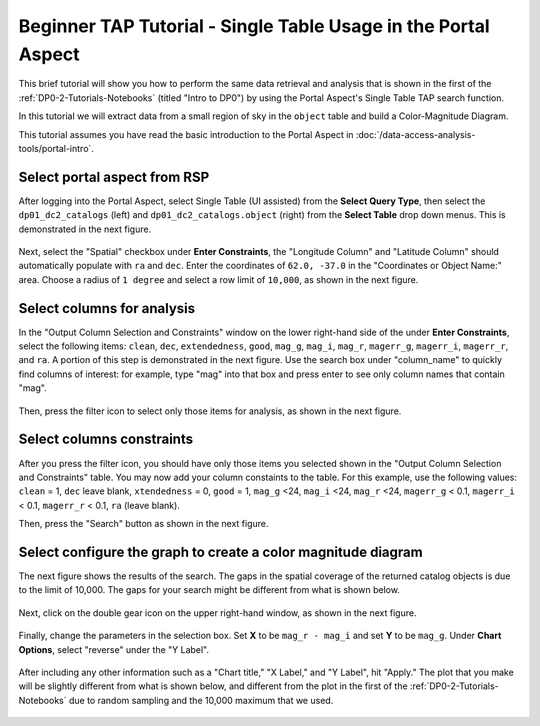 .. Review the README on instructions to contribute.
.. Review the style guide to keep a consistent approach to the documentation.
.. Static objects, such as figures, should be stored in the _static directory. Review the _static/README on instructions to contribute.
.. Do not remove the comments that describe each section. They are included to provide guidance to contributors.
.. Do not remove other content provided in the templates, such as a section. Instead, comment out the content and include comments to explain the situation. For example:
	- If a section within the template is not needed, comment out the section title and label reference. Do not delete the expected section title, reference or related comments provided from the template.
    - If a file cannot include a title (surrounded by ampersands (#)), comment out the title from the template and include a comment explaining why this is implemented (in addition to applying the ``title`` directive).

.. This is the label that can be used for cross referencing this file.
.. Recommended title label format is "Directory Name"-"Title Name" -- Spaces should be replaced by hyphens.
.. _Tutorials-Examples-DP0-2-Portal-Beginner:
.. Each section should include a label for cross referencing to a given area.
.. Recommended format for all labels is "Title Name"-"Section Name" -- Spaces should be replaced by hyphens.
.. To reference a label that isn't associated with an reST object such as a title or figure, you must include the link and explicit title using the syntax :ref:`link text <label-name>`.
.. A warning will alert you of identical labels during the linkcheck process.

###############################################################
Beginner TAP Tutorial - Single Table Usage in the Portal Aspect
###############################################################

.. This section should provide a brief, top-level description of the page.

This brief tutorial will show you how to perform the same data retrieval and analysis that is shown in the first of the :ref:`DP0-2-Tutorials-Notebooks` (titled "Intro to DP0") by using the Portal Aspect's Single Table TAP search function.

In this tutorial we will extract data from a small region of sky in the ``object`` table and build a Color-Magnitude Diagram.

This tutorial assumes you have read the basic introduction to the Portal Aspect in :doc:`/data-access-analysis-tools/portal-intro`.


.. _DP0-2-Portal-Beginner-Step-1:

Select portal aspect from RSP
=============================

After logging into the Portal Aspect, select Single Table (UI assisted) from the **Select Query Type**, then select the ``dp01_dc2_catalogs`` (left) and ``dp01_dc2_catalogs.object`` (right) from the **Select Table** drop down menus.
This is demonstrated in the next figure.

.. figure:: /_static/Portal_aspect.png
	:name: Single_Table

Next, select the "Spatial" checkbox under **Enter Constraints**, the "Longitude Column" and "Latitude Column" should automatically populate with ``ra`` and ``dec``.
Enter the coordinates of ``62.0, -37.0`` in the "Coordinates or Object Name:" area.
Choose a radius of ``1 degree`` and select a row limit of ``10,000``, as shown in the next figure.

.. figure:: /_static/Spacial_data.png
    :name: Spatial_data


.. _DP0-2-Portal-Beginner-Step-2:

Select columns for analysis
===========================

In the "Output Column Selection and Constraints" window on the lower right-hand side of the under **Enter Constraints**, select the following items:
``clean``, ``dec``, ``extendedness``, ``good``, ``mag_g``, ``mag_i``, ``mag_r``, ``magerr_g``, ``magerr_i``, ``magerr_r``, and ``ra``.
A portion of this step is demonstrated in the next figure.
Use the search box under "column_name" to quickly find columns of interest: for example, type "mag" into that box and press enter to see only column names that contain "mag".

.. figure:: /_static/Table_column_selection.png
    :name: Table_column_selection

Then, press the filter icon to select only those items for analysis, as shown in the next figure.

.. figure:: /_static/Table_column_filter.png
    :name: Table_column_filter


.. _DP0-2-Portal-Beginner-Step-3:

Select columns constraints
==========================

After you press the filter icon, you should have only those items you selected shown in the "Output Column Selection and Constraints" table.
You may now add your column constaints to the table.
For this example, use the following values:
``clean`` = 1, ``dec`` leave blank, ``xtendedness`` = 0, ``good`` = 1, ``mag_g`` <24, ``mag_i`` <24, ``mag_r`` <24, ``magerr_g`` < 0.1, ``magerr_i`` < 0.1, ``magerr_r`` < 0.1, ``ra`` (leave blank).

Then, press the "Search" button as shown in the next figure.

.. figure:: /_static/Search_with_selected_parameters.png
    :name: Search_with_selected_parameters


.. _DP0-2-Portal-Beginner-Step-4:

Select configure the graph to create a color magnitude diagram
==============================================================

The next figure shows the results of the search.
The gaps in the spatial coverage of the returned catalog objects is due to the limit of 10,000.
The gaps for your search might be different from what is shown below.

.. figure:: /_static/Results_tri_view.png
    :name: Results_tri_view

Next, click on the double gear icon on the upper right-hand window, as shown in the next figure.

.. figure:: /_static/Select_double_gear.png
    :name: Select_double_gear

Finally, change the parameters in the selection box.
Set **X** to be ``mag_r - mag_i`` and set **Y** to be ``mag_g``.
Under **Chart Options**, select "reverse" under the "Y Label".

.. figure:: /_static/Edit_chart_data.png
    :name: Edit_chart_data

After including any other information such as a "Chart title," "X Label," and "Y Label", hit "Apply."
The plot that you make will be slightly different from what is shown below, and different from the plot in the first of the :ref:`DP0-2-Tutorials-Notebooks` due to random sampling and the 10,000 maximum that we used.

.. figure:: /_static/Final_data.png
    :name: Final_data
